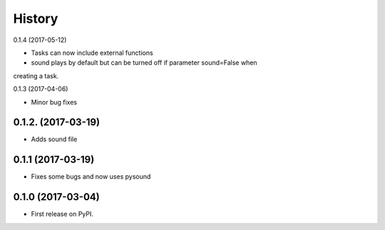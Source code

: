 =======
History
=======

0.1.4 (2017-05-12)

* Tasks can now include external functions
* sound plays by default but can be turned off if parameter sound=False when
creating a task.


0.1.3 (2017-04-06)

* Minor bug fixes

0.1.2. (2017-03-19)
-------------------

* Adds sound file

0.1.1 (2017-03-19)
------------------

* Fixes some bugs and now uses pysound

0.1.0 (2017-03-04)
------------------

* First release on PyPI.
